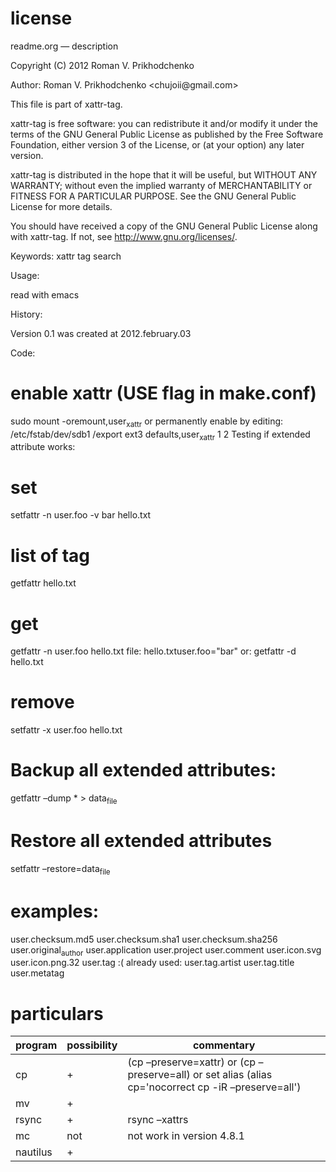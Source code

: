 * license
 readme.org ---  description



 Copyright (C) 2012 Roman V. Prikhodchenko



 Author: Roman V. Prikhodchenko <chujoii@gmail.com>



    This file is part of xattr-tag.

    xattr-tag is free software: you can redistribute it and/or modify
    it under the terms of the GNU General Public License as published by
    the Free Software Foundation, either version 3 of the License, or
    (at your option) any later version.

    xattr-tag is distributed in the hope that it will be useful,
    but WITHOUT ANY WARRANTY; without even the implied warranty of
    MERCHANTABILITY or FITNESS FOR A PARTICULAR PURPOSE.  See the
    GNU General Public License for more details.

    You should have received a copy of the GNU General Public License
    along with xattr-tag.  If not, see <http://www.gnu.org/licenses/>.



 Keywords: xattr tag search



 Usage:

 read with emacs



 History:

 Version 0.1 was created at 2012.february.03



 Code:




*    enable xattr (USE flag in make.conf)
 sudo mount -oremount,user_xattr
    or permanently enable by editing:
 /etc/fstab/dev/sdb1 /export ext3 defaults,user_xattr 1 2
    Testing if extended attribute works:

*    set
 setfattr -n user.foo -v bar hello.txt

*    list of tag
 getfattr hello.txt

*    get
 getfattr -n user.foo hello.txt
    file: hello.txtuser.foo="bar"
    or:
 getfattr -d hello.txt

*    remove
 setfattr -x user.foo hello.txt


*    Backup all extended attributes:
 getfattr --dump * > data_file

*    Restore all extended attributes
 setfattr --restore=data_file

* examples:


user.checksum.md5
user.checksum.sha1
user.checksum.sha256
user.original_author
user.application
user.project
user.comment
user.icon.svg
user.icon.png.32
user.tag     :( already used:
user.tag.artist
user.tag.title
user.metatag


* particulars
| program  | possibility | commentary                                                                                               |
|----------+-------------+----------------------------------------------------------------------------------------------------------|
| cp       | +           | (cp --preserve=xattr)  or  (cp --preserve=all) or set alias (alias cp='nocorrect cp -iR --preserve=all') |
| mv       | +           |                                                                                                          |
| rsync    | +           | rsync --xattrs                                                                                                   |
| mc       | not         | not work in version 4.8.1                                                                                |
| nautilus | +           |                                                                                                          |

